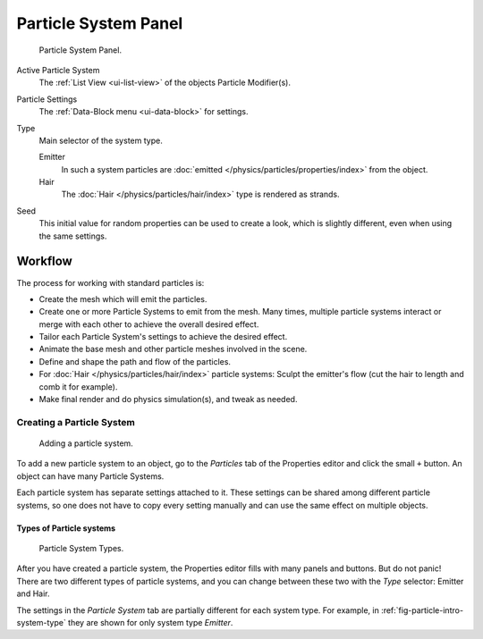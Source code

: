 
*********************
Particle System Panel
*********************

.. figure:: /images/physics_particle_system_panel.png

   Particle System Panel.

Active Particle System
   The :ref:`List View <ui-list-view>` of the objects Particle Modifier(s).

Particle Settings
   The :ref:`Data-Block menu <ui-data-block>` for settings.

Type
   Main selector of the system type.

   Emitter
      In such a system particles are :doc:`emitted </physics/particles/properties/index>` from the object.
   Hair
      The :doc:`Hair </physics/particles/hair/index>` type is rendered as strands.
Seed
   This initial value for random properties can be used to create a look, which is slightly different,
   even when using the same settings.


Workflow
========

The process for working with standard particles is:

- Create the mesh which will emit the particles.
- Create one or more Particle Systems to emit from the mesh.
  Many times, multiple particle systems interact or merge with each other to achieve the overall desired effect.
- Tailor each Particle System's settings to achieve the desired effect.
- Animate the base mesh and other particle meshes involved in the scene.
- Define and shape the path and flow of the particles.
- For :doc:`Hair </physics/particles/hair/index>` particle systems: Sculpt the emitter's flow
  (cut the hair to length and comb it for example).
- Make final render and do physics simulation(s), and tweak as needed.


Creating a Particle System
--------------------------

.. figure:: /images/physics_particle_system_createnew.jpg

   Adding a particle system.


To add a new particle system to an object, go to the *Particles* tab of the
Properties editor and click the small ``+`` button.
An object can have many Particle Systems.

Each particle system has separate settings attached to it.
These settings can be shared among different particle systems, so one does not have to copy
every setting manually and can use the same effect on multiple objects.


Types of Particle systems
^^^^^^^^^^^^^^^^^^^^^^^^^

.. _fig-particle-intro-system-type:

.. figure:: /images/physics_particle_system_selecttype.jpg

   Particle System Types.

After you have created a particle system,
the Properties editor fills with many panels and buttons.
But do not panic! There are two different types of particle systems,
and you can change between these two with the *Type* selector:
Emitter and Hair.

The settings in the *Particle System* tab are partially different for each system type.
For example, in :ref:`fig-particle-intro-system-type` they are shown for only system type *Emitter*.
